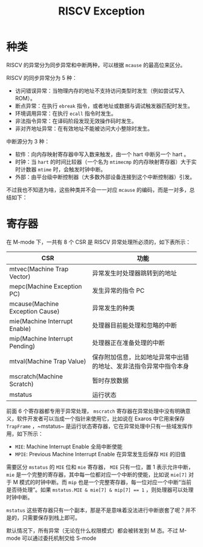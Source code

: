 :PROPERTIES:
:ID:       0eecff4a-81d2-406a-bb30-1b57518237cf
:END:
#+title: RISCV Exception

* 种类
RISCV 的异常分为同步异常和中断两种，可以根据 ~mcause~ 的最高位来区分。

RISCV 的同步异常分为 5 种：

- 访问错误异常：当物理内存的地址不支持访问类型时发生（例如尝试写入 ROM）。
- 断点异常：在执行 ~ebreak~ 指令，或者地址或数据与调试触发器匹配时发生。
- 环境调用异常：在执行 ~ecall~ 指令时发生。
- 非法指令异常：在译码阶段发现无效操作码时发生。
- 非对齐地址异常：在有效地址不能被访问大小整除时发生。

中断源分为 3 种：

- 软件：向内存映射寄存器中写入数来触发，由一个 hart 中断另一个 hart 。
- 时钟：当 ~hart~ 的时间比较器（一个名为 ~mtimecmp~ 的内存映射寄存器）大于实时计数器
  ~mtime~ 时，会触发时钟中断。
- 外部：由平台级中断控制器（大多数外部设备连接到这个中断控制器）引发。

不过我也不知道为啥，这些种类并不会一一对应 ~mcause~ 的编码，而是一对多，总结如下：

[[file:img/clipboard-20240831T104038.png]]

* 寄存器
在 M-mode 下，一共有 8 个 CSR 是 RISCV 异常处理所必须的，如下表所示：

| CSR                             | 功能                                                             |
|---------------------------------+------------------------------------------------------------------|
| mtvec(Machine Trap Vector)      | 异常发生时处理器跳转到的地址                                     |
| mepc(Machine Exception PC)      | 发生异常的指令 PC                                                |
| mcause(Machine Exception Cause) | 异常发生的种类                                                   |
| mie(Machine Interrupt Enable)   | 处理器目前能处理和忽略的中断                                     |
| mip(Machine Interrupt Pending)  | 处理器正在准备处理的中断                                         |
| mtval(Machine Trap Value)       | 保存附加信息，比如地址异常中出错的地址、发非法指令异常中指令本身 |
| mscratch(Machine Scratch)       | 暂时存放数据                                                     |
| mstatus                         | 运行状态                                                         |

前面 6 个寄存器都专用于异常处理， ~mscratch~ 寄存器在异常处理中没有明确意义，软件开发者可以当成一个指针来使用它，比如说在 Exaros 中它用来保存 ~TrapFrame~ ，~mstatus~ 是运行状态寄存器，它在异常处理中只有一些域发挥作用，如下所示：

- ~MIE~: Machine Interrupt Enable 全局中断使能
- ~MPIE~: Previous Machine Interrupt Enable 在异常发生后保存 ~MIE~ 的旧值

需要区分 ~mstatus~ 的 ~MIE~ 位和 ~mie~ 寄存器， ~MIE~ 只有一位，置 1 表示允许中断， ~mie~ 是一个完整的寄存器，其中每一位都对应一个中断的使能，比如说 ~mie[7]~ 对于 M 模式的时钟中断。而 ~mip~ 也是一个完整寄存器，每一位对应一个中断“当前是否待处理”。如果 ~mstatus.MIE & mie[7] & mip[7] == 1~ ，则处理器可以处理时钟中断。

~mstatus~ 这些寄存器只有一个副本，那是不是意味着没法进行中断嵌套了呢？并不是的，只需要保存到栈上即可。

默认情况下，所有异常（无论在什么权限模式）都会被转发到 M 态。不过 M-mode 可以通过委托机制交给 S-mode
